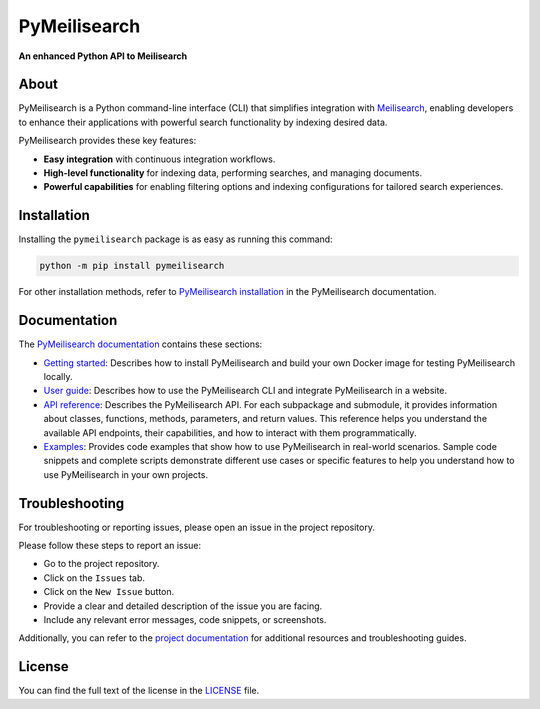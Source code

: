 PyMeilisearch
#############

**An enhanced Python API to Meilisearch**

|ansys| |python| |pypi| |GH-CI| |MIT| |black|

.. |ansys| image:: https://img.shields.io/badge/Py-Ansys-ffc107.svg?labelColor=black&logo=data:image/png;base64,iVBORw0KGgoAAAANSUhEUgAAABAAAAAQCAIAAACQkWg2AAABDklEQVQ4jWNgoDfg5mD8vE7q/3bpVyskbW0sMRUwofHD7Dh5OBkZGBgW7/3W2tZpa2tLQEOyOzeEsfumlK2tbVpaGj4N6jIs1lpsDAwMJ278sveMY2BgCA0NFRISwqkhyQ1q/Nyd3zg4OBgYGNjZ2ePi4rB5loGBhZnhxTLJ/9ulv26Q4uVk1NXV/f///////69du4Zdg78lx//t0v+3S88rFISInD59GqIH2esIJ8G9O2/XVwhjzpw5EAam1xkkBJn/bJX+v1365hxxuCAfH9+3b9/+////48cPuNehNsS7cDEzMTAwMMzb+Q2u4dOnT2vWrMHu9ZtzxP9vl/69RVpCkBlZ3N7enoDXBwEAAA+YYitOilMVAAAAAElFTkSuQmCC
   :target: https://actions.docs.ansys.com/
   :alt: PyAnsys

.. |python| image:: https://img.shields.io/pypi/pyversions/pymeilisearch?logo=pypi
   :target: https://pypi.org/project/pymeilisearch/
   :alt: Python

.. |pypi| image:: https://img.shields.io/pypi/v/pymeilisearch.svg?logo=python&logoColor=white
   :target: https://pypi.org/project/pymeilisearch
   :alt: PyPI

.. |GH-CI| image:: https://github.com/ansys/pymeilisearch/actions/workflows/ci_cd.yml/badge.svg
   :target: https://github.com/ansys/pymeilisearch/actions/workflows/ci_cd.yml
   :alt: GH-CI

.. |MIT| image:: https://img.shields.io/badge/License-MIT-yellow.svg
   :target: https://opensource.org/licenses/MIT
   :alt: MIT

.. |black| image:: https://img.shields.io/badge/code%20style-black-000000.svg?style=flat
   :target: https://github.com/psf/black
   :alt: Black


About
=====

PyMeilisearch is a Python command-line interface (CLI) that
simplifies integration with `Meilisearch <https://www.meilisearch.com/>`_,
enabling developers to enhance their applications with powerful search
functionality by indexing desired data.

PyMeilisearch provides these key features:

- **Easy integration** with continuous integration workflows.

- **High-level functionality** for indexing data, performing searches, and managing documents.

- **Powerful capabilities** for enabling filtering options and indexing
  configurations for tailored search experiences.


Installation
============

Installing  the ``pymeilisearch`` package is as easy as running this command:

.. code-block:: console

    python -m pip install pymeilisearch

For other installation methods, refer to `PyMeilisearch installation
<https://pymeilisearch.docs.ansys.com/version/stable/getting-started/installing-pymeilisearch.html>`_
in the PyMeilisearch documentation.


Documentation
=============

The `PyMeilisearch documentation`_ contains these sections:

- `Getting started`_: Describes how to install PyMeilisearch
  and build your own Docker image for testing PyMeilisearch locally.

- `User guide`_: Describes how to use the PyMeilisearch CLI and
  integrate PyMeilisearch in a website.

- `API reference`_: Describes the PyMeilisearch API. For each
  subpackage and submodule, it provides information about classes, functions,
  methods, parameters, and return values. This reference helps you understand the
  available API endpoints, their capabilities, and how to interact with them
  programmatically.

- `Examples`_: Provides code examples that show how to use PyMeilisearch
  in real-world scenarios. Sample code snippets and complete scripts
  demonstrate different use cases or specific features to help you
  understand how to use PyMeilisearch in your own projects.

.. _PyMeilisearch Installation documentation: https://pymeilisearch.docs.ansys.com/version/stable/getting-started/installing-pymeilisearch.html
.. _PyMeilisearch documentation: https://pymeilisearch.docs.ansys.com
.. _getting started: https://pymeilisearch.docs.ansys.com/version/stable/getting-started/index.html
.. _user guide: https://pymeilisearch.docs.ansys.com/version/stable/user-guide/index.html
.. _api reference: https://pymeilisearch.docs.ansys.com/version/stable/autoapi/index.html
.. _examples: https://pymeilisearch.docs.ansys.com/version/stable/examples/index.html


Troubleshooting
===============

For troubleshooting or reporting issues, please open an issue in the project
repository.

Please follow these steps to report an issue:

- Go to the project repository.
- Click on the ``Issues`` tab.
- Click on the ``New Issue`` button.
- Provide a clear and detailed description of the issue you are facing.
- Include any relevant error messages, code snippets, or screenshots.

Additionally, you can refer to the `project documentation`_ for additional
resources and troubleshooting guides.

.. _project documentation: https://pymeilisearch.docs.ansys.com


License
=======

You can find the full text of the license in the `LICENSE`_ file.

.. _license: https://github.com/ansys/pymeilisearch/blob/main/LICENSE
